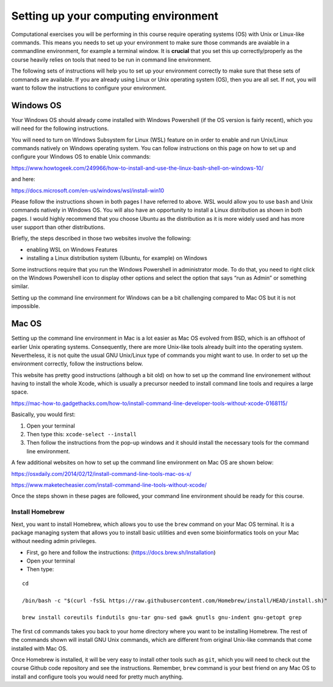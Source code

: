 Setting up your computing environment
=====================================

Computational exercises you will be performing in this course require
operating systems (OS) with Unix or Linux-like commands. This means you
needs to set up your environment to make sure those commands are
avaiable in a commandline environment, for example a terminal window. It
is **crucial** that you set this up correctly/properly as the course
heavily relies on tools that need to be run in command line environment.

The following sets of instructions will help you to set up your
environment correctly to make sure that these sets of commands are
available. If you are already using Linux or Unix operating system (OS),
then you are all set. If not, you will want to follow the instructions
to configure your environment.

Windows OS
----------

Your Windows OS should already come installed with Windows Powershell
(if the OS version is fairly recent), which you will need for the
following instructions.

You will need to turn on Windows Subsystem for Linux (WSL) feature on in
order to enable and run Unix/Linux commands natively on Windows
operating system. You can follow instructions on this page on how to set
up and configure your Windows OS to enable Unix commands:

https://www.howtogeek.com/249966/how-to-install-and-use-the-linux-bash-shell-on-windows-10/

and here:

https://docs.microsoft.com/en-us/windows/wsl/install-win10

Please follow the instructions shown in both pages I have referred to
above. WSL would allow you to use ``bash`` and Unix commands natively in
Windows OS. You will also have an opportunity to install a Linux
distribution as shown in both pages. I would highly recommend that you
choose Ubuntu as the distribution as it is more widely used and has more
user support than other distributions.

Briefly, the steps described in those two websites involve the
following:

-  enabling WSL on Windows Features
-  installing a Linux distribution system (Ubuntu, for example) on
   Windows

Some instructions require that you run the Windows Powershell in
administrator mode. To do that, you need to right click on the Windows
Powershell icon to display other options and select the option that says
“run as Admin” or something similar.

Setting up the command line environment for Windows can be a bit
challenging compared to Mac OS but it is not impossible.

Mac OS
------

Setting up the command line environment in Mac is a lot easier as Mac OS
evolved from BSD, which is an offshoot of earlier Unix operating
systems. Consequently, there are more Unix-like tools already built into
the operating system. Nevertheless, it is not quite the usual GNU
Unix/Linux type of commands you might want to use. In order to set up
the environment correctly, follow the instructions below.

This website has pretty good instructions (although a bit old) on how to
set up the command line environement without having to install the whole
Xcode, which is usually a precursor needed to install command line tools
and requires a large space.

https://mac-how-to.gadgethacks.com/how-to/install-command-line-developer-tools-without-xcode-0168115/

Basically, you would first:

1. Open your terminal
2. Then type this: ``xcode-select --install``
3. Then follow the instructions from the pop-up windows and it should
   install the necessary tools for the command line environment.

A few additional websites on how to set up the command line environment
on Mac OS are shown below:

https://osxdaily.com/2014/02/12/install-command-line-tools-mac-os-x/

https://www.maketecheasier.com/install-command-line-tools-without-xcode/

Once the steps shown in these pages are followed, your command line
environment should be ready for this course.

Install Homebrew
~~~~~~~~~~~~~~~~

Next, you want to install Homebrew, which allows you to use the ``brew``
command on your Mac OS terminal. It is a package managing system that
allows you to install basic utilities and even some bioinformatics tools
on your Mac without needing admin privileges.

-  First, go here and follow the instructions:
   (https://docs.brew.sh/Installation)
-  Open your terminal
-  Then type:

::

   cd

   /bin/bash -c "$(curl -fsSL https://raw.githubusercontent.com/Homebrew/install/HEAD/install.sh)"

   brew install coreutils findutils gnu-tar gnu-sed gawk gnutls gnu-indent gnu-getopt grep

The first ``cd`` commands takes you back to your home directory where
you want to be installing Homebrew. The rest of the commands shown will
install GNU Unix commands, which are different from original Unix-like
commands that come installed with Mac OS.

Once Homebrew is installed, it will be very easy to install other tools
such as ``git``, which you will need to check out the course Github code
repository and see the instructions. Remember, ``brew`` command is your
best friend on any Mac OS to install and configure tools you would need
for pretty much anything.
